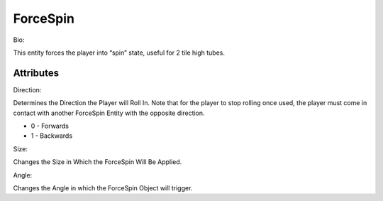 
ForceSpin
=======


Bio: 

This entity forces the player into “spin” state, useful for 2 tile high tubes.

Attributes
------

Direction: 

Determines the Direction the Player will Roll In. Note that for the player to stop rolling once used, the player must come in contact with another ForceSpin Entity with the opposite direction.

- 0 - Forwards

- 1 - Backwards

Size: 

Changes the Size in Which the ForceSpin Will Be Applied.

Angle: 

Changes the Angle in which the ForceSpin Object will trigger.
